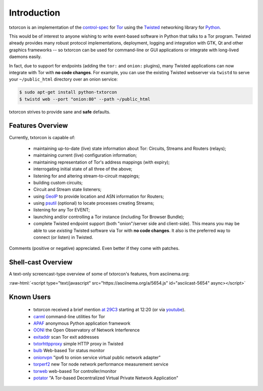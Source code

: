 .. _introduction:

Introduction
============

txtorcon is an implementation of the `control-spec
<https://gitweb.torproject.org/torspec.git/blob/HEAD:/control-spec.txt>`_
for `Tor <https://www.torproject.org/>`_ using the `Twisted
<https://twistedmatrix.com/trac/>`_ networking library for `Python
<http://python.org/>`_.

This would be of interest to anyone wishing to write event-based
software in Python that talks to a Tor program. Twisted already
provides many robust protocol implementations, deployment, logging and
integration with GTK, Qt and other graphics frameworks -- so txtorcon
can be used for command-line or GUI applications or integrate with
long-lived daemons easily.

In fact, due to support for endpoints (adding the ``tor:`` and
``onion:`` plugins), many Twisted applications can now integrate with
Tor with **no code changes**. For example, you can use the existing
Twisted webserver via ``twistd`` to serve your ``~/public_html``
directory over an onion service:

.. code-block:: shell-session

   $ sudo apt-get install python-txtorcon
   $ twistd web --port "onion:80" --path ~/public_html

txtorcon strives to provide sane and **safe** defaults.


Features Overview
-----------------

Currently, txtorcon is capable of:

 * maintaining up-to-date (live) state information about Tor: Circuits, Streams and Routers (relays);
 * maintaining current (live) configuration information;
 * maintaining representation of Tor's address mappings (with expiry);
 * interrogating initial state of all three of the above;
 * listening for and altering stream-to-circuit mappings;
 * building custom circuits;
 * Circuit and Stream state listeners;
 * using `GeoIP <https://www.maxmind.com/app/geolitecity>`_ to provide location and ASN information for Routers;
 * using `psutil <http://code.google.com/p/psutil/>`_ (optional) to locate processes creating Streams;
 * listening for any Tor EVENT;
 * launching and/or controlling a Tor instance (including Tor Browser Bundle);
 * complete Twisted endpoint support (both "onion"/server side and
   client-side). This means you may be able to use *existing* Twisted
   software via Tor with **no code changes**. It also is the preferred
   way to connect (or listen) in Twisted.

Comments (positive or negative) appreciated. Even better if they come
with patches.


Shell-cast Overview
-------------------

A text-only screencast-type overview of some of txtorcon's features,
from asciinema.org:

.. role:: raw-html(raw)
   :format: html

:raw-html:`<script type="text/javascript" src="https://asciinema.org/a/5654.js" id="asciicast-5654" async></script>`


Known Users
-----------

 - txtorcon received a brief mention `at 29C3 <http://media.ccc.de/browse/congress/2012/29c3-5306-en-the_tor_software_ecosystem_h264.html>`_ starting at 12:20 (or via `youtube <http://youtu.be/yG2-ci95h78?t=12m27s>`_).
 - `carml <https://github.com/meejah/carml>`_ command-line utilities for Tor
 - `APAF <https://github.com/globaleaks/APAF>`_ anonymous Python application framework
 - `OONI <https://ooni.torproject.org/>`_ the Open Observatory of Network Interference
 - `exitaddr <https://github.com/arlolra/exitaddr>`_ scan Tor exit addresses
 - `txtorhttpproxy <https://github.com/david415/txtorhttpproxy>`_ simple HTTP proxy in Twisted
 - `bulb <https://github.com/arlolra/bulb>`_ Web-based Tor status monitor
 - `onionvpn <https://github.com/david415/onionvpn>`_  "ipv6 to onion service virtual public network adapter"
 - `torperf2 <https://github.com/gsathya/torperf2>`_ new Tor node network performance measurement service
 - `torweb <https://github.com/coffeemakr/torweb>`_ web-based Tor controller/monitor
 - `potator <https://github.com/mixxorz/potator>`_ "A Tor-based Decentralized Virtual Private Network Application"
